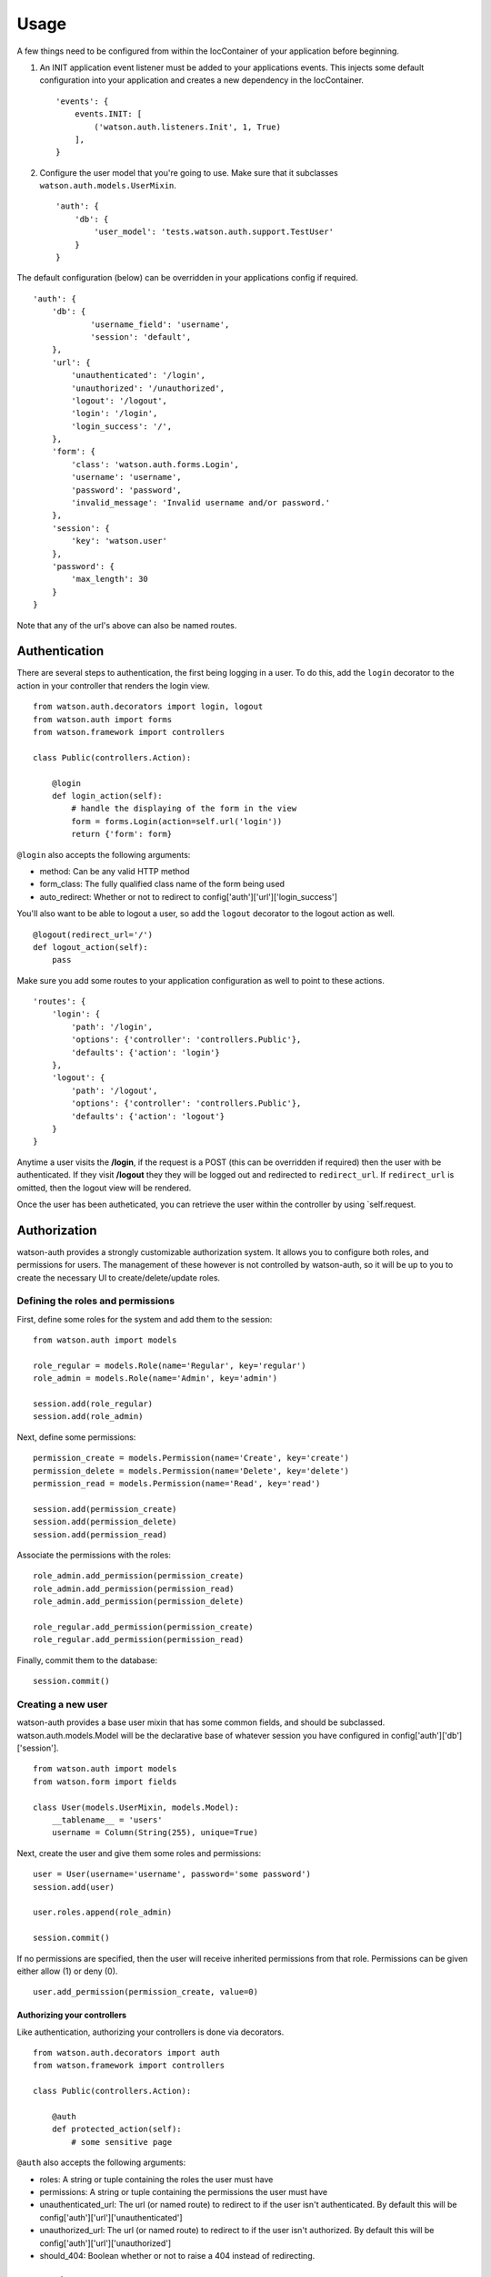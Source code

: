 Usage
=====

A few things need to be configured from within the IocContainer of your
application before beginning.

1. An INIT application event listener must be added to your applications
   events. This injects some default configuration into your application
   and creates a new dependency in the IocContainer.

   ::

       'events': {
           events.INIT: [
               ('watson.auth.listeners.Init', 1, True)
           ],
       }

2. Configure the user model that you're going to use. Make sure that it
   subclasses ``watson.auth.models.UserMixin``.

   ::

       'auth': {
           'db': {
               'user_model': 'tests.watson.auth.support.TestUser'
           }
       }

The default configuration (below) can be overridden in your applications
config if required.

::

    'auth': {
        'db': {
                'username_field': 'username',
                'session': 'default',
        },
        'url': {
            'unauthenticated': '/login',
            'unauthorized': '/unauthorized',
            'logout': '/logout',
            'login': '/login',
            'login_success': '/',
        },
        'form': {
            'class': 'watson.auth.forms.Login',
            'username': 'username',
            'password': 'password',
            'invalid_message': 'Invalid username and/or password.'
        },
        'session': {
            'key': 'watson.user'
        },
        'password': {
            'max_length': 30
        }
    }

Note that any of the url's above can also be named routes.

Authentication
~~~~~~~~~~~~~~

There are several steps to authentication, the first being logging in a
user. To do this, add the ``login`` decorator to the action in your
controller that renders the login view.

::

    from watson.auth.decorators import login, logout
    from watson.auth import forms
    from watson.framework import controllers

    class Public(controllers.Action):

        @login
        def login_action(self):
            # handle the displaying of the form in the view
            form = forms.Login(action=self.url('login'))
            return {'form': form}

``@login`` also accepts the following arguments:

-  method: Can be any valid HTTP method
-  form\_class: The fully qualified class name of the form being used
-  auto\_redirect: Whether or not to redirect to
   config['auth']['url']['login\_success']

You'll also want to be able to logout a user, so add the ``logout``
decorator to the logout action as well.

::

    @logout(redirect_url='/')
    def logout_action(self):
        pass

Make sure you add some routes to your application configuration as well
to point to these actions.

::

    'routes': {
        'login': {
            'path': '/login',
            'options': {'controller': 'controllers.Public'},
            'defaults': {'action': 'login'}
        },
        'logout': {
            'path': '/logout',
            'options': {'controller': 'controllers.Public'},
            'defaults': {'action': 'logout'}
        }
    }

Anytime a user visits the **/login**, if the request is a POST (this can
be overridden if required) then the user with be authenticated. If they
visit **/logout** they they will be logged out and redirected to
``redirect_url``. If ``redirect_url`` is omitted, then the logout view
will be rendered.

Once the user has been autheticated, you can retrieve the user within
the controller by using \`self.request.

Authorization
~~~~~~~~~~~~~

watson-auth provides a strongly customizable authorization system. It
allows you to configure both roles, and permissions for users. The
management of these however is not controlled by watson-auth, so it will
be up to you to create the necessary UI to create/delete/update roles.

Defining the roles and permissions
''''''''''''''''''''''''''''''''''

First, define some roles for the system and add them to the session:

::

    from watson.auth import models

    role_regular = models.Role(name='Regular', key='regular')
    role_admin = models.Role(name='Admin', key='admin')

    session.add(role_regular)
    session.add(role_admin)

Next, define some permissions:

::

    permission_create = models.Permission(name='Create', key='create')
    permission_delete = models.Permission(name='Delete', key='delete')
    permission_read = models.Permission(name='Read', key='read')

    session.add(permission_create)
    session.add(permission_delete)
    session.add(permission_read)

Associate the permissions with the roles:

::

    role_admin.add_permission(permission_create)
    role_admin.add_permission(permission_read)
    role_admin.add_permission(permission_delete)

    role_regular.add_permission(permission_create)
    role_regular.add_permission(permission_read)

Finally, commit them to the database:

::

    session.commit()

Creating a new user
'''''''''''''''''''

watson-auth provides a base user mixin that has some common fields, and
should be subclassed. watson.auth.models.Model will be the declarative
base of whatever session you have configured in
config['auth']['db']['session'].

::

    from watson.auth import models
    from watson.form import fields

    class User(models.UserMixin, models.Model):
        __tablename__ = 'users'
        username = Column(String(255), unique=True)

Next, create the user and give them some roles and permissions:

::

    user = User(username='username', password='some password')
    session.add(user)

    user.roles.append(role_admin)

    session.commit()

If no permissions are specified, then the user will receive inherited
permissions from that role. Permissions can be given either allow (1) or
deny (0).

::

    user.add_permission(permission_create, value=0)

Authorizing your controllers
^^^^^^^^^^^^^^^^^^^^^^^^^^^^

Like authentication, authorizing your controllers is done via
decorators.

::

    from watson.auth.decorators import auth
    from watson.framework import controllers

    class Public(controllers.Action):

        @auth
        def protected_action(self):
            # some sensitive page

``@auth`` also accepts the following arguments:

-  roles: A string or tuple containing the roles the user must have
-  permissions: A string or tuple containing the permissions the user
   must have
-  unauthenticated\_url: The url (or named route) to redirect to if the
   user isn't authenticated. By default this will be
   config['auth']['url']['unauthenticated']
-  unauthorized\_url: The url (or named route) to redirect to if the
   user isn't authorized. By default this will be
   config['auth']['url']['unauthorized']
-  should\_404: Boolean whether or not to raise a 404 instead of
   redirecting.

Accessing the user
~~~~~~~~~~~~~~~~~~

At any time within your controller you can access the user that's
currently authenticated through the request.

::

    class MyController(controllers.Action):
        def index_action(self):
            user = self.request.user
